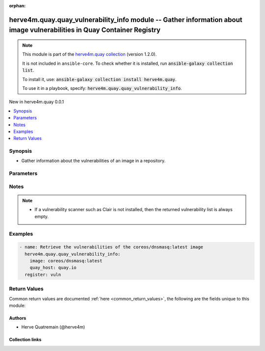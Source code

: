 
.. Document meta

:orphan:

.. |antsibull-internal-nbsp| unicode:: 0xA0
    :trim:

.. meta::
  :antsibull-docs: 2.7.0

.. Anchors

.. _ansible_collections.herve4m.quay.quay_vulnerability_info_module:

.. Anchors: short name for ansible.builtin

.. Title

herve4m.quay.quay_vulnerability_info module -- Gather information about image vulnerabilities in Quay Container Registry
++++++++++++++++++++++++++++++++++++++++++++++++++++++++++++++++++++++++++++++++++++++++++++++++++++++++++++++++++++++++

.. Collection note

.. note::
    This module is part of the `herve4m.quay collection <https://galaxy.ansible.com/ui/repo/published/herve4m/quay/>`_ (version 1.2.0).

    It is not included in ``ansible-core``.
    To check whether it is installed, run :code:`ansible-galaxy collection list`.

    To install it, use: :code:`ansible-galaxy collection install herve4m.quay`.

    To use it in a playbook, specify: :code:`herve4m.quay.quay_vulnerability_info`.

.. version_added

.. rst-class:: ansible-version-added

New in herve4m.quay 0.0.1

.. contents::
   :local:
   :depth: 1

.. Deprecated


Synopsis
--------

.. Description

- Gather information about the vulnerabilities of an image in a repository.


.. Aliases


.. Requirements






.. Options

Parameters
----------

.. raw:: html

  <table class="colwidths-auto ansible-option-table docutils align-default" style="width: 100%">
  <thead>
  <tr class="row-odd">
    <th class="head"><p>Parameter</p></th>
    <th class="head"><p>Comments</p></th>
  </tr>
  </thead>
  <tbody>
  <tr class="row-even">
    <td><div class="ansible-option-cell">
      <div class="ansibleOptionAnchor" id="parameter-image"></div>
      <p class="ansible-option-title"><strong>image</strong></p>
      <a class="ansibleOptionLink" href="#parameter-image" title="Permalink to this option"></a>
      <p class="ansible-option-type-line">
        <span class="ansible-option-type">string</span>
        / <span class="ansible-option-required">required</span>
      </p>
    </div></td>
    <td><div class="ansible-option-cell">
      <p>Name of the image. The format is <code class='docutils literal notranslate'>namespace</code>/<code class='docutils literal notranslate'>repository</code>:<code class='docutils literal notranslate'>tag</code> or <code class='docutils literal notranslate'>namespace</code>/<code class='docutils literal notranslate'>repository</code>@<code class='docutils literal notranslate'>digest</code>. The namespace can be an organization or a personal namespace.</p>
      <p>If you omit the namespace part, then the module looks for the repository in your personal namespace.</p>
      <p>If you omit the tag and the digest part, then <code class='docutils literal notranslate'>latest</code> is assumed.</p>
    </div></td>
  </tr>
  <tr class="row-odd">
    <td><div class="ansible-option-cell">
      <div class="ansibleOptionAnchor" id="parameter-quay_host"></div>
      <p class="ansible-option-title"><strong>quay_host</strong></p>
      <a class="ansibleOptionLink" href="#parameter-quay_host" title="Permalink to this option"></a>
      <p class="ansible-option-type-line">
        <span class="ansible-option-type">string</span>
      </p>
    </div></td>
    <td><div class="ansible-option-cell">
      <p>URL for accessing the API. <a href='https://quay.example.com:8443'>https://quay.example.com:8443</a> for example.</p>
      <p>If you do not set the parameter, then the module uses the <code class='docutils literal notranslate'>QUAY_HOST</code> environment variable.</p>
      <p>If you do no set the environment variable either, then the module uses the <a href='http://127.0.0.1'>http://127.0.0.1</a> URL.</p>
      <p class="ansible-option-line"><strong class="ansible-option-default-bold">Default:</strong> <code class="ansible-value literal notranslate ansible-option-default">&#34;http://127.0.0.1&#34;</code></p>
    </div></td>
  </tr>
  <tr class="row-even">
    <td><div class="ansible-option-cell">
      <div class="ansibleOptionAnchor" id="parameter-quay_password"></div>
      <p class="ansible-option-title"><strong>quay_password</strong></p>
      <a class="ansibleOptionLink" href="#parameter-quay_password" title="Permalink to this option"></a>
      <p class="ansible-option-type-line">
        <span class="ansible-option-type">string</span>
      </p>
    </div></td>
    <td><div class="ansible-option-cell">
      <p>The password to use for authenticating against the API.</p>
      <p>If you do not set the parameter, then the module tries the <code class='docutils literal notranslate'>QUAY_PASSWORD</code> environment variable.</p>
      <p>If you set <em>quay_password</em>, then you also need to set <em>quay_username</em>.</p>
      <p>Mutually exclusive with <em>quay_token</em>.</p>
    </div></td>
  </tr>
  <tr class="row-odd">
    <td><div class="ansible-option-cell">
      <div class="ansibleOptionAnchor" id="parameter-quay_token"></div>
      <p class="ansible-option-title"><strong>quay_token</strong></p>
      <a class="ansibleOptionLink" href="#parameter-quay_token" title="Permalink to this option"></a>
      <p class="ansible-option-type-line">
        <span class="ansible-option-type">string</span>
      </p>
    </div></td>
    <td><div class="ansible-option-cell">
      <p>OAuth access token for authenticating against the API.</p>
      <p>If you do not set the parameter, then the module tries the <code class='docutils literal notranslate'>QUAY_TOKEN</code> environment variable.</p>
      <p>Mutually exclusive with <em>quay_username</em> and <em>quay_password</em>.</p>
    </div></td>
  </tr>
  <tr class="row-even">
    <td><div class="ansible-option-cell">
      <div class="ansibleOptionAnchor" id="parameter-quay_username"></div>
      <p class="ansible-option-title"><strong>quay_username</strong></p>
      <a class="ansibleOptionLink" href="#parameter-quay_username" title="Permalink to this option"></a>
      <p class="ansible-option-type-line">
        <span class="ansible-option-type">string</span>
      </p>
    </div></td>
    <td><div class="ansible-option-cell">
      <p>The username to use for authenticating against the API.</p>
      <p>If you do not set the parameter, then the module tries the <code class='docutils literal notranslate'>QUAY_USERNAME</code> environment variable.</p>
      <p>If you set <em>quay_username</em>, then you also need to set <em>quay_password</em>.</p>
      <p>Mutually exclusive with <em>quay_token</em>.</p>
    </div></td>
  </tr>
  <tr class="row-odd">
    <td><div class="ansible-option-cell">
      <div class="ansibleOptionAnchor" id="parameter-validate_certs"></div>
      <div class="ansibleOptionAnchor" id="parameter-verify_ssl"></div>
      <p class="ansible-option-title"><strong>validate_certs</strong></p>
      <a class="ansibleOptionLink" href="#parameter-validate_certs" title="Permalink to this option"></a>
      <p class="ansible-option-type-line"><span class="ansible-option-aliases">aliases: verify_ssl</span></p>
      <p class="ansible-option-type-line">
        <span class="ansible-option-type">boolean</span>
      </p>
    </div></td>
    <td><div class="ansible-option-cell">
      <p>Whether to allow insecure connections to the API.</p>
      <p>If <code class='docutils literal notranslate'>no</code>, then the module does not validate SSL certificates.</p>
      <p>If you do not set the parameter, then the module tries the <code class='docutils literal notranslate'>QUAY_VERIFY_SSL</code> environment variable (<code class='docutils literal notranslate'>yes</code>, <code class='docutils literal notranslate'>1</code>, and <code class='docutils literal notranslate'>True</code> mean yes, and <code class='docutils literal notranslate'>no</code>, <code class='docutils literal notranslate'>0</code>, <code class='docutils literal notranslate'>False</code>, and no value mean no).</p>
      <p class="ansible-option-line"><strong class="ansible-option-choices">Choices:</strong></p>
      <ul class="simple">
        <li><p><code class="ansible-value literal notranslate ansible-option-choices-entry">false</code></p></li>
        <li><p><code class="ansible-value literal notranslate ansible-option-default-bold"><strong>true</strong></code> <span class="ansible-option-choices-default-mark">← (default)</span></p></li>
      </ul>

    </div></td>
  </tr>
  </tbody>
  </table>



.. Attributes


.. Notes

Notes
-----

.. note::
   - If a vulnerability scanner such as Clair is not installed, then the returned vulnerability list is always empty.

.. Seealso


.. Examples

Examples
--------

.. code-block:: yaml+jinja

    
    - name: Retrieve the vulnerabilities of the coreos/dnsmasq:latest image
      herve4m.quay.quay_vulnerability_info:
        image: coreos/dnsmasq:latest
        quay_host: quay.io
      register: vuln




.. Facts


.. Return values

Return Values
-------------
Common return values are documented :ref:`here <common_return_values>`, the following are the fields unique to this module:

.. raw:: html

  <table class="colwidths-auto ansible-option-table docutils align-default" style="width: 100%">
  <thead>
  <tr class="row-odd">
    <th class="head"><p>Key</p></th>
    <th class="head"><p>Description</p></th>
  </tr>
  </thead>
  <tbody>
  <tr class="row-even">
    <td><div class="ansible-option-cell">
      <div class="ansibleOptionAnchor" id="return-vulnerabilities"></div>
      <p class="ansible-option-title"><strong>vulnerabilities</strong></p>
      <a class="ansibleOptionLink" href="#return-vulnerabilities" title="Permalink to this return value"></a>
      <p class="ansible-option-type-line">
        <span class="ansible-option-type">list</span>
        / <span class="ansible-option-elements">elements=dictionary</span>
      </p>
    </div></td>
    <td><div class="ansible-option-cell">
      <p>List of vulnerabilities.</p>
      <p class="ansible-option-line"><strong class="ansible-option-returned-bold">Returned:</strong> always</p>
      <p class="ansible-option-line ansible-option-sample"><strong class="ansible-option-sample-bold">Sample:</strong> <code class="ansible-value literal notranslate ansible-option-sample">[{&#34;AddedBy&#34;: &#34;b95b...3753.d2943905-38bd-42ed-a468-d350d7aa5c86&#34;, &#34;Name&#34;: &#34;python38-pip-wheel&#34;, &#34;NamespaceName&#34;: &#34;centos:8&#34;, &#34;Version&#34;: &#34;19.3.1-1.module_el8.4.0+647+0ba99ce8&#34;, &#34;VersionFormat&#34;: &#34;rpm&#34;, &#34;Vulnerabilities&#34;: [{&#34;Description&#34;: &#34;Python is an interpreted, interactive, ...&#34;, &#34;FixedBy&#34;: &#34;0:19.3.1-1.module+el8.4.0+8888+89bc7e79&#34;, &#34;Link&#34;: &#34;https://access.redhat.com/errata/RHSA-2021:1879&#34;, &#34;Metadata&#34;: null, &#34;Name&#34;: &#34;RHSA-2021:1879&#34;, &#34;NamespaceName&#34;: &#34;centos:8&#34;, &#34;Severity&#34;: &#34;Medium&#34;}, {&#34;Description&#34;: &#34;Python is an interpreted, interactive, ...&#34;, &#34;FixedBy&#34;: &#34;0:19.3.1-1.module+el8.4.0+8888+89bc7e79&#34;, &#34;Link&#34;: &#34;https://access.redhat.com/errata/RHSA-2021:2583&#34;, &#34;Metadata&#34;: null, &#34;Name&#34;: &#34;RHSA-2021:2583&#34;, &#34;NamespaceName&#34;: &#34;centos:8&#34;, &#34;Severity&#34;: &#34;Medium&#34;}]}, {&#34;AddedBy&#34;: &#34;b95b...3753.d2943905-38bd-42ed-a468-d350d7aa5c86&#34;, &#34;Name&#34;: &#34;python38-libs&#34;, &#34;NamespaceName&#34;: &#34;centos:8&#34;, &#34;Version&#34;: &#34;3.8.6-3.module_el8.4.0+665+abc3a503&#34;, &#34;VersionFormat&#34;: &#34;rpm&#34;, &#34;Vulnerabilities&#34;: [{&#34;Description&#34;: &#34;Python is an interpreted, interactive, ...&#34;, &#34;FixedBy&#34;: &#34;0:3.8.6-3.module+el8.4.0+9579+e9717e18&#34;, &#34;Link&#34;: &#34;https://access.redhat.com/errata/RHSA-2021:1879&#34;, &#34;Metadata&#34;: null, &#34;Name&#34;: &#34;RHSA-2021:1879&#34;, &#34;NamespaceName&#34;: &#34;centos:8&#34;, &#34;Severity&#34;: &#34;Medium&#34;}, {&#34;Description&#34;: &#34;Python is an interpreted, interactive, ...&#34;, &#34;FixedBy&#34;: &#34;0:3.8.6-3.module+el8.4.0+9579+e9717e18&#34;, &#34;Link&#34;: &#34;https://access.redhat.com/errata/RHSA-2021:2583&#34;, &#34;Metadata&#34;: null, &#34;Name&#34;: &#34;RHSA-2021:2583&#34;, &#34;NamespaceName&#34;: &#34;centos:8&#34;, &#34;Severity&#34;: &#34;Medium&#34;}]}]</code></p>
    </div></td>
  </tr>
  <tr class="row-odd">
    <td><div class="ansible-option-indent"></div><div class="ansible-option-cell">
      <div class="ansibleOptionAnchor" id="return-vulnerabilities/Name"></div>
      <p class="ansible-option-title"><strong>Name</strong></p>
      <a class="ansibleOptionLink" href="#return-vulnerabilities/Name" title="Permalink to this return value"></a>
      <p class="ansible-option-type-line">
        <span class="ansible-option-type">string</span>
      </p>
    </div></td>
    <td><div class="ansible-option-indent-desc"></div><div class="ansible-option-cell">
      <p>Name of the vulnerable software or package.</p>
      <p class="ansible-option-line"><strong class="ansible-option-returned-bold">Returned:</strong> always</p>
      <p class="ansible-option-line ansible-option-sample"><strong class="ansible-option-sample-bold">Sample:</strong> <code class="ansible-value literal notranslate ansible-option-sample">&#34;dnsmasq&#34;</code></p>
    </div></td>
  </tr>
  <tr class="row-even">
    <td><div class="ansible-option-indent"></div><div class="ansible-option-cell">
      <div class="ansibleOptionAnchor" id="return-vulnerabilities/Version"></div>
      <p class="ansible-option-title"><strong>Version</strong></p>
      <a class="ansibleOptionLink" href="#return-vulnerabilities/Version" title="Permalink to this return value"></a>
      <p class="ansible-option-type-line">
        <span class="ansible-option-type">string</span>
      </p>
    </div></td>
    <td><div class="ansible-option-indent-desc"></div><div class="ansible-option-cell">
      <p>Version of the vulnerable software or package.</p>
      <p class="ansible-option-line"><strong class="ansible-option-returned-bold">Returned:</strong> always</p>
      <p class="ansible-option-line ansible-option-sample"><strong class="ansible-option-sample-bold">Sample:</strong> <code class="ansible-value literal notranslate ansible-option-sample">&#34;2.76-r5&#34;</code></p>
    </div></td>
  </tr>
  <tr class="row-odd">
    <td><div class="ansible-option-indent"></div><div class="ansible-option-cell">
      <div class="ansibleOptionAnchor" id="return-vulnerabilities/VersionFormat"></div>
      <p class="ansible-option-title"><strong>VersionFormat</strong></p>
      <a class="ansibleOptionLink" href="#return-vulnerabilities/VersionFormat" title="Permalink to this return value"></a>
      <p class="ansible-option-type-line">
        <span class="ansible-option-type">string</span>
      </p>
    </div></td>
    <td><div class="ansible-option-indent-desc"></div><div class="ansible-option-cell">
      <p>Packaging format (<code class='docutils literal notranslate'>rpm</code>, <code class='docutils literal notranslate'>dpkg</code>, ...)</p>
      <p class="ansible-option-line"><strong class="ansible-option-returned-bold">Returned:</strong> always</p>
      <p class="ansible-option-line ansible-option-sample"><strong class="ansible-option-sample-bold">Sample:</strong> <code class="ansible-value literal notranslate ansible-option-sample">&#34;dpkg&#34;</code></p>
    </div></td>
  </tr>
  <tr class="row-even">
    <td><div class="ansible-option-indent"></div><div class="ansible-option-cell">
      <div class="ansibleOptionAnchor" id="return-vulnerabilities/Vulnerabilities"></div>
      <p class="ansible-option-title"><strong>Vulnerabilities</strong></p>
      <a class="ansibleOptionLink" href="#return-vulnerabilities/Vulnerabilities" title="Permalink to this return value"></a>
      <p class="ansible-option-type-line">
        <span class="ansible-option-type">list</span>
        / <span class="ansible-option-elements">elements=dictionary</span>
      </p>
    </div></td>
    <td><div class="ansible-option-indent-desc"></div><div class="ansible-option-cell">
      <p>List of vulnerabilities for the software or package.</p>
      <p class="ansible-option-line"><strong class="ansible-option-returned-bold">Returned:</strong> always</p>
      <p class="ansible-option-line ansible-option-sample"><strong class="ansible-option-sample-bold">Sample:</strong> <code class="ansible-value literal notranslate ansible-option-sample">[{&#34;Description&#34;: null, &#34;FixedBy&#34;: &#34;2.76-r6&#34;, &#34;Link&#34;: &#34;https://cve.mitre.org/cgi-bin/cvename.cgi?name=CVE-2017-15107&#34;, &#34;Metadata&#34;: {&#34;NVD&#34;: {&#34;CVSSv2&#34;: {&#34;PublishedDateTime&#34;: &#34;2018-01-23T16:29Z&#34;, &#34;Score&#34;: 5, &#34;Vectors&#34;: &#34;AV:N/AC:L/Au:N/C:N/I:P/A:N&#34;}, &#34;CVSSv3&#34;: {&#34;ExploitabilityScore&#34;: 3.9, &#34;ImpactScore&#34;: 3.6, &#34;Score&#34;: 7.5, &#34;Vectors&#34;: &#34;CVSS:3.0/AV:N/AC:L/PR:N/UI:N/S:U/C:N/I:H/A:N&#34;}}}, &#34;Name&#34;: &#34;CVE-2017-15107&#34;, &#34;NamespaceName&#34;: &#34;alpine:v3.6&#34;, &#34;Severity&#34;: &#34;Medium&#34;}]</code></p>
    </div></td>
  </tr>

  </tbody>
  </table>



..  Status (Presently only deprecated)


.. Authors

Authors
~~~~~~~

- Herve Quatremain (@herve4m)



.. Extra links

Collection links
~~~~~~~~~~~~~~~~

.. ansible-links::

  - title: "Issue Tracker"
    url: "https://github.com/herve4m/quay-collection/issues"
    external: true
  - title: "Repository (Sources)"
    url: "https://github.com/herve4m/quay-collection"
    external: true


.. Parsing errors

